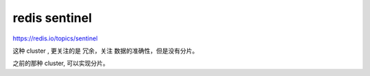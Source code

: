 ======================
redis sentinel
======================

https://redis.io/topics/sentinel

这种 cluster , 更关注的是 冗余，关注 数据的准确性，但是没有分片。

之前的那种 cluster, 可以实现分片。

